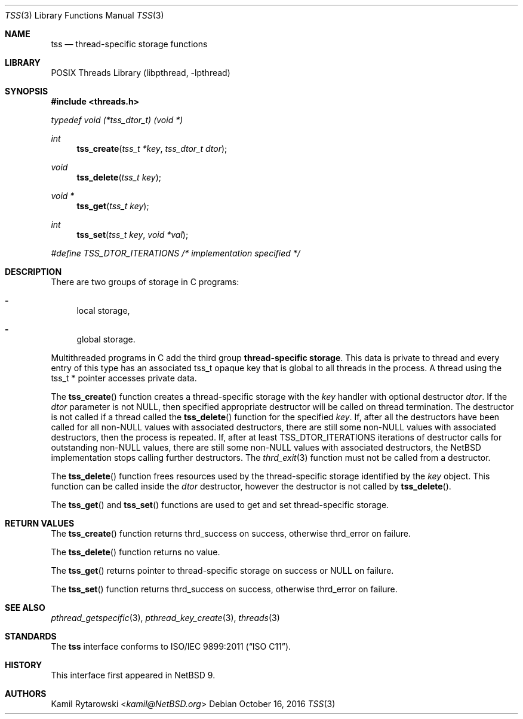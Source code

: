 .\"	$NetBSD: tss.3,v 1.2.2.2 2019/06/10 22:05:26 christos Exp $
.\"
.\" Copyright (c) 2016 The NetBSD Foundation, Inc.
.\" All rights reserved.
.\"
.\" This code is derived from software contributed to The NetBSD Foundation
.\" by Kamil Rytarowski.
.\"
.\" Redistribution and use in source and binary forms, with or without
.\" modification, are permitted provided that the following conditions
.\" are met:
.\" 1. Redistributions of source code must retain the above copyright
.\"    notice, this list of conditions and the following disclaimer.
.\" 2. Redistributions in binary form must reproduce the above copyright
.\"    notice, this list of conditions and the following disclaimer in the
.\"    documentation and/or other materials provided with the distribution.
.\"
.\" THIS SOFTWARE IS PROVIDED BY THE NETBSD FOUNDATION, INC. AND CONTRIBUTORS
.\" ``AS IS'' AND ANY EXPRESS OR IMPLIED WARRANTIES, INCLUDING, BUT NOT LIMITED
.\" TO, THE IMPLIED WARRANTIES OF MERCHANTABILITY AND FITNESS FOR A PARTICULAR
.\" PURPOSE ARE DISCLAIMED.  IN NO EVENT SHALL THE FOUNDATION OR CONTRIBUTORS
.\" BE LIABLE FOR ANY DIRECT, INDIRECT, INCIDENTAL, SPECIAL, EXEMPLARY, OR
.\" CONSEQUENTIAL DAMAGES (INCLUDING, BUT NOT LIMITED TO, PROCUREMENT OF
.\" SUBSTITUTE GOODS OR SERVICES; LOSS OF USE, DATA, OR PROFITS; OR BUSINESS
.\" INTERRUPTION) HOWEVER CAUSED AND ON ANY THEORY OF LIABILITY, WHETHER IN
.\" CONTRACT, STRICT LIABILITY, OR TORT (INCLUDING NEGLIGENCE OR OTHERWISE)
.\" ARISING IN ANY WAY OUT OF THE USE OF THIS SOFTWARE, EVEN IF ADVISED OF THE
.\" POSSIBILITY OF SUCH DAMAGE.
.\"
.Dd October 16, 2016
.Dt TSS 3
.Os
.Sh NAME
.Nm tss
.Nd thread-specific storage functions
.Sh LIBRARY
.Lb libpthread
.Sh SYNOPSIS
.In threads.h
.Vt "typedef" "void" "(*tss_dtor_t)" "(void *)"
.Ft int
.Fn tss_create "tss_t *key" "tss_dtor_t dtor"
.Ft void
.Fn tss_delete "tss_t key"
.Ft void *
.Fn tss_get "tss_t key"
.Ft int
.Fn tss_set "tss_t key" "void *val"
.Vt #define TSS_DTOR_ITERATIONS /* implementation specified */
.Sh DESCRIPTION
There are two groups of storage in C programs:
.Bl -dash
.It
local storage,
.It
global storage.
.El
.Pp
Multithreaded programs in C add the third group
.Sy thread-specific storage .
This data is private to thread and every entry of this type has an associated
.Dv tss_t
opaque key that is global to all threads in the process.
A thread using the
.Dv tss_t *
pointer accesses private data.
.Pp
The
.Fn tss_create
function creates a thread-specific storage with the
.Fa key
handler with optional destructor
.Fa dtor .
If the
.Fa dtor
parameter is not
.Dv NULL ,
then specified appropriate destructor will be called on thread termination.
The destructor is not called if a thread called the
.Fn tss_delete
function for the specified
.Fa key .
If, after all the destructors have been called for all
.Pf non- Dv NULL
values with associated destructors,
there are still some
.Pf non- Dv NULL
values with associated destructors,
then the process is repeated.
If, after at least
.Dv TSS_DTOR_ITERATIONS
iterations of destructor calls for outstanding
.Pf non- Dv NULL
values, there are still some
.Pf non- Dv NULL
values with associated destructors, the
.Nx
implementation stops calling further destructors.
The
.Xr thrd_exit 3
function must not be called from a destructor.
.Pp
The
.Fn tss_delete
function frees resources used by the thread-specific storage identified by the
.Fa key
object.
This function can be called inside the
.Fa dtor
destructor, however the destructor is not called by
.Fn tss_delete .
.Pp
The
.Fn tss_get
and
.Fn tss_set
functions are used to get and set thread-specific storage.
.Sh RETURN VALUES
The
.Fn tss_create
function returns
.Dv thrd_success
on success, otherwise
.Dv thrd_error
on failure.
.Pp
The
.Fn tss_delete
function returns no value.
.Pp
The
.Fn tss_get
returns pointer to thread-specific storage on success or
.Dv NULL
on failure.
.Pp
The
.Fn tss_set
function returns
.Dv thrd_success
on success, otherwise
.Dv thrd_error
on failure.
.Sh SEE ALSO
.Xr pthread_getspecific 3 ,
.Xr pthread_key_create 3 ,
.Xr threads 3
.Sh STANDARDS
The
.Nm
interface conforms to
.St -isoC-2011 .
.Sh HISTORY
This interface first appeared in
.Nx 9 .
.Sh AUTHORS
.An Kamil Rytarowski Aq Mt kamil@NetBSD.org
